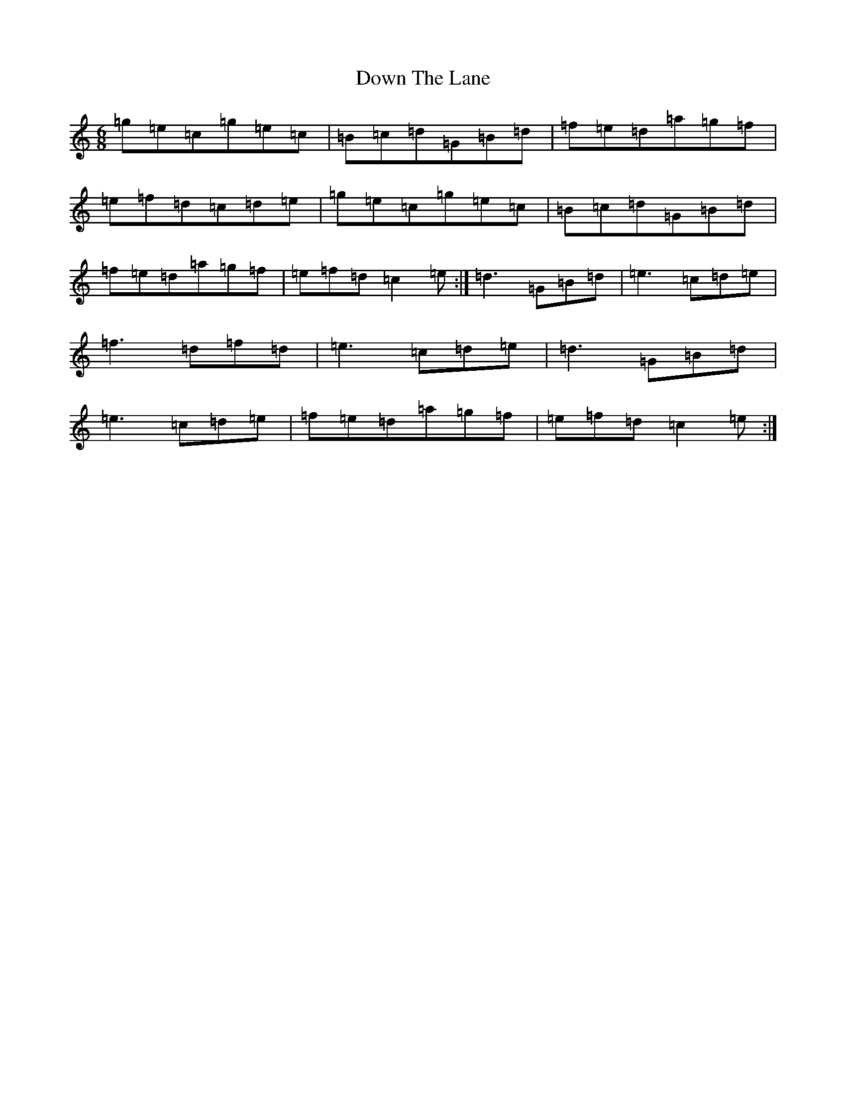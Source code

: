 X: 5539
T: Down The Lane
S: https://thesession.org/tunes/2929#setting2929
R: jig
M:6/8
L:1/8
K: C Major
=g=e=c=g=e=c|=B=c=d=G=B=d|=f=e=d=a=g=f|=e=f=d=c=d=e|=g=e=c=g=e=c|=B=c=d=G=B=d|=f=e=d=a=g=f|=e=f=d=c2=e:|=d3=G=B=d|=e3=c=d=e|=f3=d=f=d|=e3=c=d=e|=d3=G=B=d|=e3=c=d=e|=f=e=d=a=g=f|=e=f=d=c2=e:|